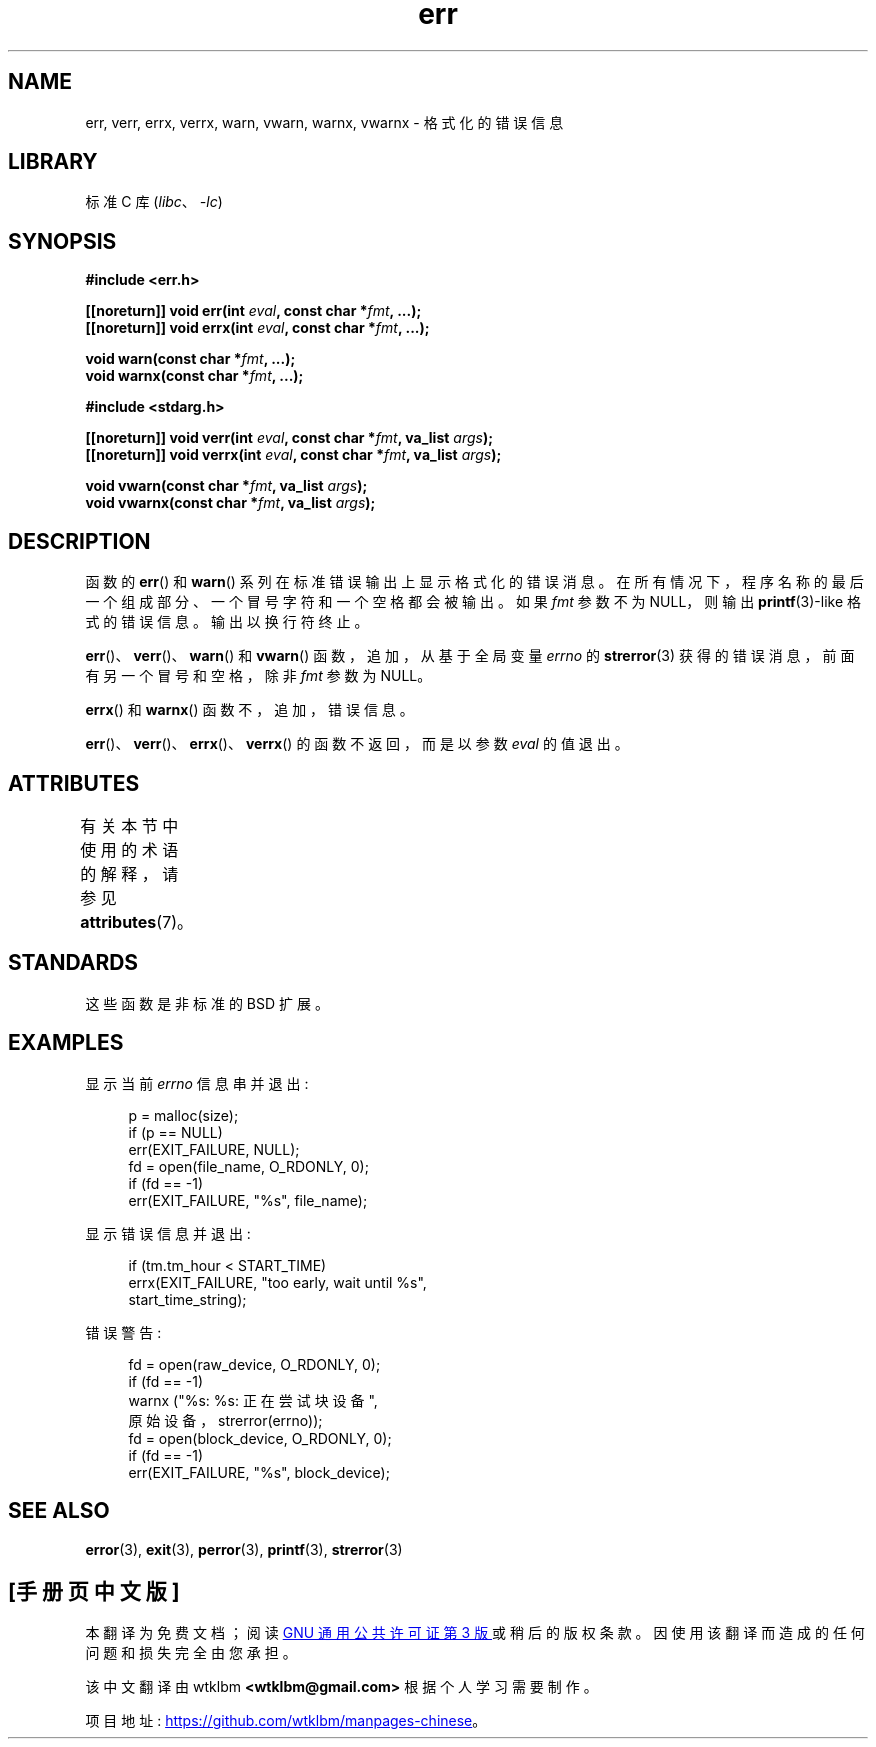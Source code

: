.\" -*- coding: UTF-8 -*-
'\" t
.\" Copyright (c) 1993
.\"	The Regents of the University of California.  All rights reserved.
.\"
.\" SPDX-License-Identifier: BSD-4-Clause-UC
.\"
.\"	From: @(#)err.3	8.1 (Berkeley) 6/9/93
.\" $FreeBSD: src/lib/libc/gen/err.3,v 1.11.2.5 2001/08/17 15:42:32 ru Exp $
.\"
.\" 2011-09-10, mtk, Converted from mdoc to man macros
.\"
.\"*******************************************************************
.\"
.\" This file was generated with po4a. Translate the source file.
.\"
.\"*******************************************************************
.TH err 3 2022\-12\-15 "Linux man\-pages 6.03" 
.SH NAME
err, verr, errx, verrx, warn, vwarn, warnx, vwarnx \- 格式化的错误信息
.SH LIBRARY
标准 C 库 (\fIlibc\fP、\fI\-lc\fP)
.SH SYNOPSIS
.nf
\fB#include <err.h>\fP
.PP
\fB[[noreturn]] void err(int \fP\fIeval\fP\fB, const char *\fP\fIfmt\fP\fB, ...);\fP
\fB[[noreturn]] void errx(int \fP\fIeval\fP\fB, const char *\fP\fIfmt\fP\fB, ...);\fP
.PP
\fBvoid warn(const char *\fP\fIfmt\fP\fB, ...);\fP
\fBvoid warnx(const char *\fP\fIfmt\fP\fB, ...);\fP
.PP
\fB#include <stdarg.h>\fP
.PP
\fB[[noreturn]] void verr(int \fP\fIeval\fP\fB, const char *\fP\fIfmt\fP\fB, va_list \fP\fIargs\fP\fB);\fP
\fB[[noreturn]] void verrx(int \fP\fIeval\fP\fB, const char *\fP\fIfmt\fP\fB, va_list \fP\fIargs\fP\fB);\fP
.PP
\fBvoid vwarn(const char *\fP\fIfmt\fP\fB, va_list \fP\fIargs\fP\fB);\fP
\fBvoid vwarnx(const char *\fP\fIfmt\fP\fB, va_list \fP\fIargs\fP\fB);\fP
.fi
.SH DESCRIPTION
函数的 \fBerr\fP() 和 \fBwarn\fP() 系列在标准错误输出上显示格式化的错误消息。
在所有情况下，程序名称的最后一个组成部分、一个冒号字符和一个空格都会被输出。 如果 \fIfmt\fP 参数不为 NULL，则输出
\fBprintf\fP(3)\-like 格式的错误信息。 输出以换行符终止。
.PP
\fBerr\fP()、\fBverr\fP()、\fBwarn\fP() 和 \fBvwarn\fP() 函数，追加，从基于全局变量 \fIerrno\fP 的
\fBstrerror\fP(3) 获得的错误消息，前面有另一个冒号和空格，除非 \fIfmt\fP 参数为 NULL。
.PP
\fBerrx\fP() 和 \fBwarnx\fP() 函数不，追加，错误信息。
.PP
\fBerr\fP()、\fBverr\fP()、\fBerrx\fP()、\fBverrx\fP() 的函数不返回，而是以参数 \fIeval\fP 的值退出。
.SH ATTRIBUTES
有关本节中使用的术语的解释，请参见 \fBattributes\fP(7)。
.ad l
.nh
.TS
allbox;
lbx lb lb
l l l.
Interface	Attribute	Value
T{
\fBerr\fP(),
\fBerrx\fP(),
\fBwarn\fP(),
\fBwarnx\fP(),
\fBverr\fP(),
\fBverrx\fP(),
\fBvwarn\fP(),
\fBvwarnx\fP()
T}	Thread safety	MT\-Safe locale
.TE
.hy
.ad
.sp 1
.SH STANDARDS
.\" .SH HISTORY
.\" The
.\" .BR err ()
.\" and
.\" .BR warn ()
.\" functions first appeared in
.\" 4.4BSD.
这些函数是非标准的 BSD 扩展。
.SH EXAMPLES
显示当前 \fIerrno\fP 信息串并退出:
.PP
.in +4n
.EX
p = malloc(size);
if (p == NULL)
    err(EXIT_FAILURE, NULL);
fd = open(file_name, O_RDONLY, 0);
if (fd == \-1)
    err(EXIT_FAILURE, "%s", file_name);
.EE
.in
.PP
显示错误信息并退出:
.PP
.in +4n
.EX
if (tm.tm_hour < START_TIME)
    errx(EXIT_FAILURE, "too early, wait until %s",
            start_time_string);
.EE
.in
.PP
错误警告:
.PP
.in +4n
.EX
fd = open(raw_device, O_RDONLY, 0);
if (fd == \-1) 
    warnx ("%s: %s: 正在尝试块设备",
            原始设备，strerror(errno));
fd = open(block_device, O_RDONLY, 0);
if (fd == \-1)
    err(EXIT_FAILURE, "%s", block_device);
.EE
.in
.SH "SEE ALSO"
\fBerror\fP(3), \fBexit\fP(3), \fBperror\fP(3), \fBprintf\fP(3), \fBstrerror\fP(3)
.PP
.SH [手册页中文版]
.PP
本翻译为免费文档；阅读
.UR https://www.gnu.org/licenses/gpl-3.0.html
GNU 通用公共许可证第 3 版
.UE
或稍后的版权条款。因使用该翻译而造成的任何问题和损失完全由您承担。
.PP
该中文翻译由 wtklbm
.B <wtklbm@gmail.com>
根据个人学习需要制作。
.PP
项目地址:
.UR \fBhttps://github.com/wtklbm/manpages-chinese\fR
.ME 。

